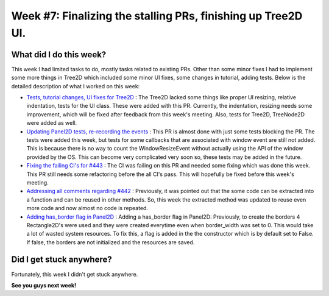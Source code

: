 Week #7: Finalizing the stalling PRs, finishing up Tree2D UI.
==============================================================

.. post:: July 19 2021
   :author: Antriksh Misri
   :tags: google
   :category: gsoc

What did I do this week?
------------------------
This week I had limited tasks to do, mostly tasks related to existing PRs. Other than some minor fixes I had to implement some more things in Tree2D which included some minor UI fixes, some changes in tutorial, adding tests. Below is the detailed description of what I worked on this week:

* `Tests, tutorial changes, UI fixes for Tree2D <https://github.com/fury-gl/fury/pull/460>`_ : The Tree2D lacked some things like proper UI resizing, relative indentation, tests for the UI class. These were added with this PR. Currently, the indentation, resizing needs some improvement, which will be fixed after feedback from this week's meeting. Also, tests for Tree2D, TreeNode2D were added as well.
* `Updating Panel2D tests, re-recording the events <https://github.com/fury-gl/fury/pull/446>`_ : This PR is almost done with just some tests blocking the PR. The tests were added this week, but tests for some callbacks that are associated with window event are still not added. This is because there is no way to count the WindowResizeEvent without actually using the API of the window provided by the OS. This can become very complicated very soon so, these tests may be added in the future.
* `Fixing the failing CI's for #443 <https://github.com/fury-gl/fury/pull/443>`_ : The CI was failing on this PR and needed some fixing which was done this week. This PR still needs some refactoring before the all CI's pass. This will hopefully be fixed before this week's meeting.
* `Addressing all comments regarding #442 <https://github.com/fury-gl/fury/pull/442>`_ : Previously, it was pointed out that the some code can be extracted into a function and can be reused in other methods. So, this week the extracted method was updated to reuse even more code and now almost no code is repeated.
* `Adding has_border flag in Panel2D <https://github.com/fury-gl/fury/pull/441>`_ : Adding a has_border flag in Panel2D: Previously, to create the borders 4 Rectangle2D's were used and they were created everytime even when border_width was set to 0. This would take a lot of wasted system resources. To fix this, a flag is added in the the constructor which is by default set to False. If false, the borders are not initialized and the resources are saved.

Did I get stuck anywhere?
-------------------------
Fortunately, this week I didn't get stuck anywhere.

**See you guys next week!**